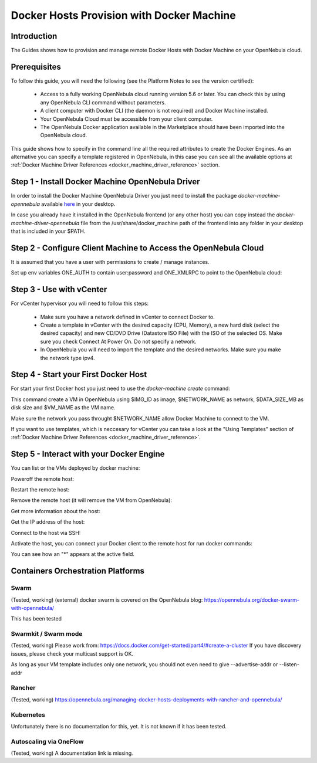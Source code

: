 .. _docker_host_provision_with_docker_machine:

================================================================================
Docker Hosts Provision with Docker Machine
================================================================================

Introduction
================================================================================

The Guides shows how to provision and manage remote Docker Hosts with Docker Machine on your OpenNebula cloud. 

Prerequisites
================================================================================
To follow this guide, you will need the following (see the Platform Notes to see the version certified):

    * Access to a fully working OpenNebula cloud running version 5.6 or later. You can check this by using any OpenNebula CLI command without parameters.
    * A client computer with Docker CLI (the daemon is not required) and Docker Machine installed.
    * Your OpenNebula Cloud must be accessible from your client computer.
    * The OpenNebula Docker application available in the Marketplace should have been imported into the OpenNebula cloud.
   
This guide shows how to specify in the command line all the required attributes to create the Docker Engines. As an alternative you can specify a template registered in OpenNebula, in this case you can see all the available options at :ref:`Docker Machine Driver References <docker_machine_driver_reference>` section.

Step 1 - Install Docker Machine OpenNebula Driver
================================================================================

In order to install the Docker Machine OpenNebula Driver you just need to install the package `docker-machine-opennebula` available `here <https://opennebula.org/software/>`__ in your desktop.

In case you already have it installed in the OpenNebula frontend (or any other host) you can copy instead the `docker-machine-driver-opennebula` file from the /usr/share/docker_machine path of the frontend into any folder in your desktop that is included in your $PATH.


Step 2 - Configure Client Machine to Access the OpenNebula Cloud
================================================================================

It is assumed that you have a user with permissions to create / manage instances.

Set up env variables ONE_AUTH to contain user:password and ONE_XMLRPC to point to the OpenNebula cloud:

.. prompt:: bash # auto
    
    # export ONE_AUTH=~/.one/one_auth
    # export ONE_XMLRPC=https://<ONE FRONTEND>:2633/RPC2

Step 3 - Use with vCenter
================================================================================

For vCenter hypervisor you will need to follow this steps:
    
    * Make sure you have a network defined in vCenter to connect Docker to.
    * Create a template in vCenter with the desired capacity (CPU, Memory), a new hard disk (select the desired capacity) and new CD/DVD Drive (Datastore    ISO File) with the ISO of the selected OS. Make sure you check Connect At Power On. Do not specify a network.
    * In OpenNebula you will need to import the template and the desired networks. Make sure you make the network type ipv4.

Step 4 - Start your First Docker Host
================================================================================

For start your first Docker host you just need to use the `docker-machine create` command:

.. prompt:: bash # auto
    
    #docker-machine create --driver opennebula --opennebula-network-name $NETWORK_NAME --opennebula-image-id $IMG_ID --opennebula-b2d-size $DATA_SIZE_MB $VM_NAME

This command create a VM in OpenNebula using $IMG_ID as image, $NETWORK_NAME as network, $DATA_SIZE_MB as disk size and $VM_NAME as the VM name.

Make sure the network you pass throught $NETWORK_NAME allow Docker Machine to connect to the VM.

If you want to use templates, which is neccesary for vCenter you can take a look at the "Using Templates" section of :ref:`Docker Machine Driver References <docker_machine_driver_reference>`.

Step 5 - Interact with your Docker Engine
================================================================================

You can list or the VMs deployed by docker machine:

.. prompt:: bash # auto
    
    # docker-machine ls
      NAME            ACTIVE   DRIVER       STATE     URL                        SWARM   DOCKER        ERRORS
      ubuntu-docker   -        opennebula   Running   tcp://192.168.122.3:2376           v18.04.0-ce   

Poweroff the remote host:

.. prompt:: bash # auto
    
    # docker-machine stop ubuntu-docker
      Stopping "ubuntu-docker"...
      Machine "ubuntu-docker" was stopped.
    # docker-machine ls
      NAME            ACTIVE   DRIVER       STATE     URL   SWARM   DOCKER   ERRORS
      ubuntu-docker            opennebula   Timeout                          

Restart the remote host:

.. prompt:: bash # auto
    
    # docker-machine start ubuntu-docker
      Starting "ubuntu-docker"...
      (ubuntu-docker) Waiting for SSH..
      Machine "ubuntu-docker" was started.
      Waiting for SSH to be available...
      Detecting the provisioner...
    # docker-machine ls 
      NAME            ACTIVE   DRIVER       STATE     URL                        SWARM   DOCKER        ERRORS
      ubuntu-docker   -        opennebula   Running   tcp://192.168.122.3:2376           v18.04.0-ce   

Remove the remote host (it will remove the VM from OpenNebula):

.. prompt:: bash # auto
    
    # docker-machine rm ubuntu-docker
      About to remove ubuntu-docker
      WARNING: This action will delete both local reference and remote instance.
      Are you sure? (y/n): y
      Successfully removed ubuntu-docker

Get more information about the host:

.. prompt:: bash # auto
    
    # docker-machine inspect ubuntu-docker
      ...
      "EngineOptions": {
            "ArbitraryFlags": [],
            "Dns": null,
            "GraphDir": "",
            "Env": [],
            "Ipv6": false,
            "InsecureRegistry": [],
            "Labels": [],
            "LogLevel": "",
            "StorageDriver": "",
            "SelinuxEnabled": false,
            "TlsVerify": true,
            "RegistryMirror": [],
            "InstallURL": "https://get.docker.com"
        }
      ...

Get the IP address of the host:

.. prompt:: bash # auto
    
    # docker-machine ip ubuntu-docker
    192.168.122.3

Connect to the host via SSH:

.. prompt:: bash # auto
    
    # docker-machine ssh ubuntu-docker
      $ docker ps -a
        CONTAINER ID        IMAGE               COMMAND             CREATED             STATUS                      PORTS               NAMES
        787b15395f48        hello-world         "/hello"            16 seconds ago      Exited (0) 15 seconds ago                       upbeat_bardeen

Activate the host, you can connect your Docker client to the remote host for run docker commands:

.. prompt:: bash # auto
    
    # eval $(docker-machine env ubuntu-docker)
    # docker-machine ls
      NAME            ACTIVE   DRIVER       STATE     URL                        SWARM   DOCKER        ERRORS
      ubuntu-docker   *        opennebula   Running   tcp://192.168.122.3:2376           v18.04.0-ce   
    # docker ps -a
      CONTAINER ID        IMAGE               COMMAND             CREATED             STATUS                     PORTS               NAMES
      787b15395f48        hello-world         "/hello"            6 minutes ago       Exited (0) 6 minutes ago                       upbeat_bardeen


You can see how an "*" appears at the active field.

Containers Orchestration Platforms
================================================================================

Swarm
--------------------------------------------------------------------------------

(Tested, working) (external) docker swarm is covered on the OpenNebula blog: https://opennebula.org/docker-swarm-with-opennebula/

This has been tested

Swarmkit / Swarm mode
--------------------------------------------------------------------------------
(Tested, working) Please work from: https://docs.docker.com/get-started/part4/#create-a-cluster If you have discovery issues, please check your multicast support is OK.

As long as your VM template includes only one network, you should not even need to give --advertise-addr or --listen-addr

Rancher
--------------------------------------------------------------------------------
(Tested, working) https://opennebula.org/managing-docker-hosts-deployments-with-rancher-and-opennebula/

Kubernetes
--------------------------------------------------------------------------------
Unfortunately there is no documentation for this, yet. It is not known if it has been tested.

Autoscaling via OneFlow
--------------------------------------------------------------------------------
(Tested, working) A documentation link is missing.
